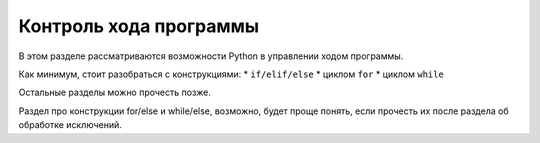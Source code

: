 Контроль хода программы
=======================

В этом разделе рассматриваются возможности Python в управлении ходом
программы.

Как минимум, стоит разобраться с конструкциями: \* ``if/elif/else`` \*
циклом ``for`` \* циклом ``while``

Остальные разделы можно прочесть позже.

Раздел про конструкции for/else и while/else, возможно, будет проще
понять, если прочесть их после раздела об обработке исключений.
